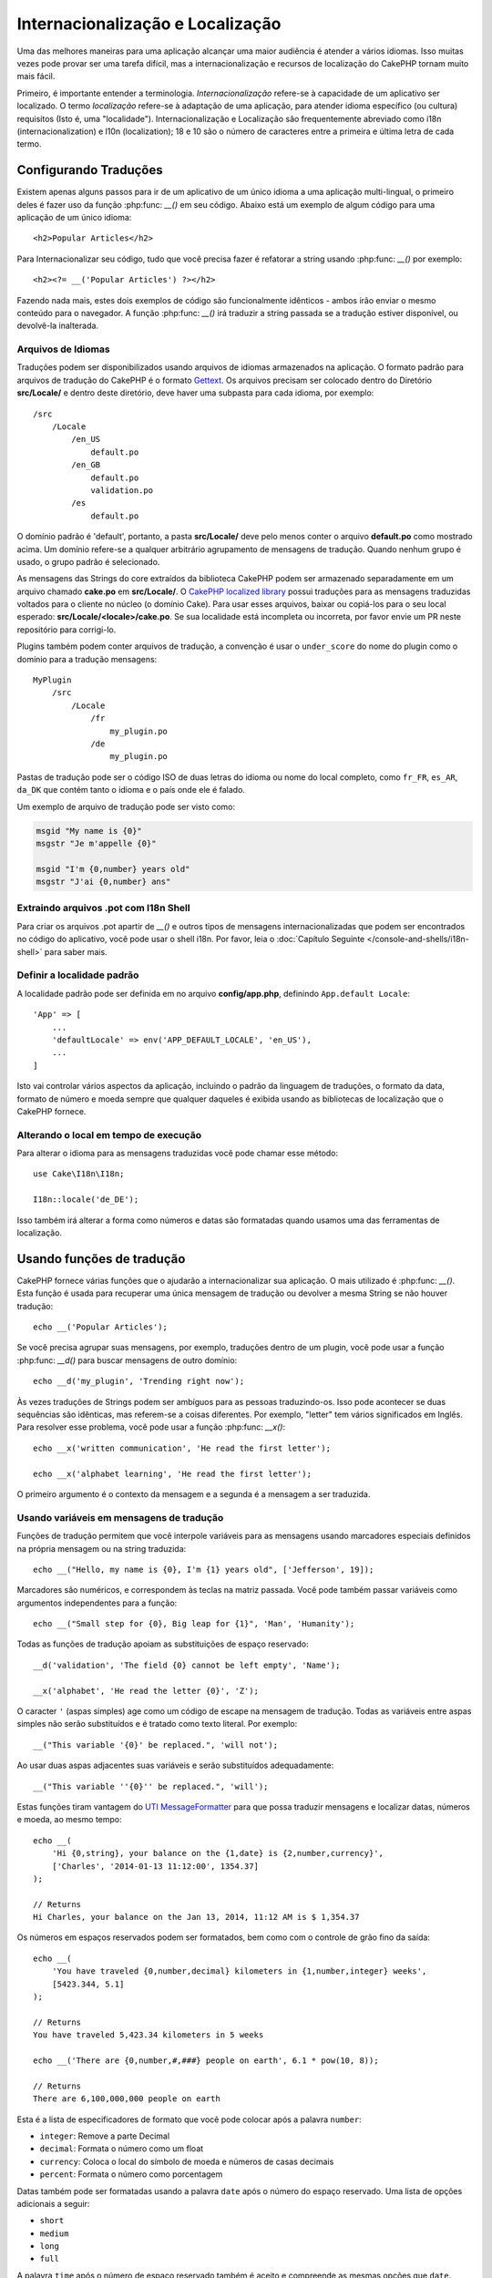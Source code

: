 Internacionalização e Localização
#################################

Uma das melhores maneiras para uma aplicação alcançar uma maior audiência é
atender a vários idiomas. Isso muitas vezes pode provar ser uma tarefa difícil,
mas a internacionalização e recursos de localização do CakePHP tornam muito mais
fácil.

Primeiro, é importante entender a terminologia.  *Internacionalização* refere-se
à capacidade de um aplicativo ser localizado. O termo *localização* refere-se à
adaptação de uma aplicação, para atender idioma específico (ou cultura)
requisitos (Isto é, uma "localidade"). Internacionalização e Localização são
frequentemente abreviado como i18n (internacionalization) e l10n (localization);
18 e 10 são o número de caracteres entre a primeira e última letra de cada
termo.


Configurando Traduções
======================

Existem apenas alguns passos para ir de um aplicativo de um único idioma a uma
aplicação multi-lingual, o primeiro deles é fazer uso da função
:php:func: `__()` em seu código. Abaixo está um exemplo de algum código para uma
aplicação de um único idioma::

    <h2>Popular Articles</h2>

Para Internacionalizar seu código, tudo que você precisa fazer é refatorar a
string usando :php:func: `__()` por exemplo::

    <h2><?= __('Popular Articles') ?></h2>

Fazendo nada mais, estes dois exemplos de código são funcionalmente idênticos -
ambos irão enviar o mesmo conteúdo para o navegador. A função :php:func: `__()`
irá traduzir a string passada se a tradução estiver disponível, ou devolvê-la
inalterada.

Arquivos de Idiomas
-------------------

Traduções podem ser disponibilizados usando arquivos de idiomas armazenados na
aplicação. O formato padrão para arquivos de tradução do CakePHP é o formato
`Gettext <http://en.wikipedia.org/wiki/Gettext>`_. Os arquivos precisam ser
colocado dentro do Diretório **src/Locale/** e dentro deste diretório, deve
haver uma subpasta para cada idioma, por exemplo::

    /src
        /Locale
            /en_US
                default.po
            /en_GB
                default.po
                validation.po
            /es
                default.po

O domínio padrão é 'default', portanto, a pasta **src/Locale/** deve pelo menos
conter o arquivo **default.po** como mostrado acima. Um domínio refere-se a
qualquer arbitrário agrupamento de mensagens de tradução. Quando nenhum grupo é
usado, o grupo padrão é selecionado.

As mensagens das Strings do core extraídos da biblioteca CakePHP podem ser
armazenado separadamente em um arquivo chamado **cake.po** em **src/Locale/**.
O `CakePHP localized library <https://github.com/cakephp/localized>`_ possui
traduções para as mensagens traduzidas voltados para o cliente no núcleo (o
domínio Cake). Para usar esses arquivos, baixar ou copiá-los para o seu local
esperado: **src/Locale/<locale>/cake.po**. Se sua localidade está incompleta ou
incorreta, por favor envie um PR neste repositório para corrigi-lo.

Plugins também podem conter arquivos de tradução, a convenção é usar o
``under_score`` do nome do plugin como o domínio para a tradução mensagens::

    MyPlugin
        /src
            /Locale
                /fr
                    my_plugin.po
                /de
                    my_plugin.po

Pastas de tradução pode ser o código ISO de duas letras do idioma ou nome do
local completo, como ``fr_FR``, ``es_AR``, ``da_DK`` que contém tanto o idioma e
o país onde ele é falado.

Um exemplo de arquivo de tradução pode ser visto como:

.. code-block:: pot

     msgid "My name is {0}"
     msgstr "Je m'appelle {0}"

     msgid "I'm {0,number} years old"
     msgstr "J'ai {0,number} ans"

Extraindo arquivos .pot com I18n Shell
--------------------------------------

Para criar os arquivos .pot apartir de `__()` e outros tipos de mensagens
internacionalizadas que podem ser encontrados no código do aplicativo, você pode
usar o shell i18n.  Por favor, leia o :doc:`Capítulo Seguinte
</console-and-shells/i18n-shell>` para saber mais.

Definir a localidade padrão
---------------------------
A localidade padrão pode ser definida em no arquivo **config/app.php**,
definindo ``App.default Locale``::

    'App' => [
        ...
        'defaultLocale' => env('APP_DEFAULT_LOCALE', 'en_US'),
        ...
    ]

Isto vai controlar vários aspectos da aplicação, incluindo o padrão da linguagem
de traduções, o formato da data, formato de número e moeda sempre que qualquer
daqueles é exibida usando as bibliotecas de localização que o CakePHP fornece.

Alterando o local em tempo de execução
--------------------------------------

Para alterar o idioma para as mensagens traduzidas você pode chamar esse
método::

    use Cake\I18n\I18n;

    I18n::locale('de_DE');

Isso também irá alterar a forma como números e datas são formatadas quando
usamos uma das ferramentas de localização.

Usando funções de tradução
==========================

CakePHP fornece várias funções que o ajudarão a internacionalizar sua aplicação.
O mais utilizado é :php:func: `__()`. Esta função é usada para recuperar uma
única mensagem de tradução ou devolver a mesma String se não houver tradução::

    echo __('Popular Articles');

Se você precisa agrupar suas mensagens, por exemplo, traduções dentro de um
plugin, você pode usar a função :php:func: `__d()` para buscar mensagens de
outro domínio::

    echo __d('my_plugin', 'Trending right now');

Às vezes traduções de Strings podem ser ambíguos para as pessoas traduzindo-os.
Isso pode acontecer se duas sequências são idênticas, mas referem-se a coisas
diferentes. Por exemplo, "letter" tem vários significados em Inglês. Para
resolver esse problema, você pode usar a função :php:func: `__x()`::

    echo __x('written communication', 'He read the first letter');

    echo __x('alphabet learning', 'He read the first letter');

O primeiro argumento é o contexto da mensagem e a segunda é a mensagem a ser
traduzida.

Usando variáveis em mensagens de tradução
-----------------------------------------

Funções de tradução permitem que você interpole variáveis para as mensagens
usando marcadores especiais definidos na própria mensagem ou na string
traduzida::

    echo __("Hello, my name is {0}, I'm {1} years old", ['Jefferson', 19]);

Marcadores são numéricos, e correspondem às teclas na matriz passada. Você pode
também passar variáveis como argumentos independentes para a função::

    echo __("Small step for {0}, Big leap for {1}", 'Man', 'Humanity');

Todas as funções de tradução apoiam as substituições de espaço reservado::

    __d('validation', 'The field {0} cannot be left empty', 'Name');

    __x('alphabet', 'He read the letter {0}', 'Z');

O caracter ``'`` (aspas simples) age como um código de escape na mensagem de
tradução. Todas as variáveis entre aspas simples não serão substituídos e é
tratado como texto literal. Por exemplo::

    __("This variable '{0}' be replaced.", 'will not');

Ao usar duas aspas adjacentes suas variáveis e serão substituídos
adequadamente::

    __("This variable ''{0}'' be replaced.", 'will');

Estas funções tiram vantagem do
`UTI MessageFormatter <http://php.net/manual/en/messageformatter.format.php>`_
para que possa traduzir mensagens e localizar datas, números e moeda, ao mesmo
tempo::

    echo __(
        'Hi {0,string}, your balance on the {1,date} is {2,number,currency}',
        ['Charles', '2014-01-13 11:12:00', 1354.37]
    );

    // Returns
    Hi Charles, your balance on the Jan 13, 2014, 11:12 AM is $ 1,354.37

Os números em espaços reservados podem ser formatados, bem como com o controle
de grão fino da saída::

    echo __(
        'You have traveled {0,number,decimal} kilometers in {1,number,integer} weeks',
        [5423.344, 5.1]
    );

    // Returns
    You have traveled 5,423.34 kilometers in 5 weeks

    echo __('There are {0,number,#,###} people on earth', 6.1 * pow(10, 8));

    // Returns
    There are 6,100,000,000 people on earth

Esta é a lista de especificadores de formato que você pode colocar após
a palavra ``number``:

* ``integer``: Remove a parte Decimal
* ``decimal``: Formata o número como um float
* ``currency``: Coloca o local do símbolo de moeda e números de casas decimais
* ``percent``: Formata o número como porcentagem


Datas também pode ser formatadas usando a palavra ``date`` após o número do
espaço reservado. Uma lista de opções adicionais a seguir:

* ``short``
* ``medium``
* ``long``
* ``full``

A palavra ``time`` após o número de espaço reservado também é aceito e
compreende as mesmas opções que ``date``.

.. note::

    Espaços reservados nomeados são suportados no PHP 5.5+ e são formatados como
    ``{name}``. Ao usar espaços reservados nomeados para passar as variáveis em
    uma matriz usando pares de chave/valor, por exemplo  ``['name' =>
    'Jefferson', 'age' => 19]``.

    Recomenda-se usar o PHP 5.5 ou superior ao fazer uso de recursos de
    internacionalização no CakePHP. A extensão ``php5-intl`` deve ser instalada
    e a versão UTI deve estar acima 48.x.y (para verificar a versão UTI
    ``Intl::getIcuVersion ()``).

Plurais
-------

Uma parte crucial de internacionalizar sua aplicação é a pluralização das suas
mensagens corretamente, dependendo do idioma que eles são mostrados. O CakePHP
fornece algumas maneiras de selecionar corretamente plurais em suas mensagens.


Usando UTI para Seleção de Plural
~~~~~~~~~~~~~~~~~~~~~~~~~~~~~~~~~

O primeiro está aproveitando o formato de mensagem ``ICU`` que vem por padrão
nas funções de tradução. Nos arquivos de traduções você pode ter as seguintes
cadeias


.. code-block:: pot

     msgid "{0,plural,=0{No records found} =1{Found 1 record} other{Found # records}}"
     msgstr "{0,plural,=0{Nenhum resultado} =1{1 resultado} other{# resultados}}"

     msgid "{placeholder,plural,=0{No records found} =1{Found 1 record} other{Found {1} records}}"
     msgstr "{placeholder,plural,=0{Nenhum resultado} =1{1 resultado} other{{1} resultados}}"

E na aplicação utilize o seguinte código para a saída de uma das traduções para
essa seqüência::

    __('{0,plural,=0{No records found }=1{Found 1 record} other{Found # records}}', [0]);

    // Returns "Ningún resultado" as the argument {0} is 0

    __('{0,plural,=0{No records found} =1{Found 1 record} other{Found # records}}', [1]);

    // Returns "1 resultado" because the argument {0} is 1

    __('{placeholder,plural,=0{No records found} =1{Found 1 record} other{Found {1} records}}', [0, 'many', 'placeholder' => 2])

    // Returns "many resultados" because the argument {placeholder} is 2 and
    // argument {1} is 'many'

Um olhar mais atento para o formato que acabamos utilizado tornará evidente
como as mensagens são construídas::

    { [count placeholder],plural, case1{message} case2{message} case3{...} ... }

O ``[count placeholder]`` pode ser o número-chave de qualquer das variáveis que
você passar para a função de tradução. Ele será usado para selecionar o plural
correto.

Note que essa referência para ``[count placeholder]`` dentro de ``{message}``
você tem que usar ``#``.

Você pode usar ids de mensagem mais simples se você não deseja digitar a plena
seqüência de seleção para plural em seu código

.. code-block:: pot

     msgid "search.results"
     msgstr "{0,plural,=0{Nenhum resultado} =1{1 resultado} other{{1} resultados}}"

Em seguida, use a nova string em seu código::

    __('search.results', [2, 2]);

    // Returns: "2 resultados"

A última versão tem a desvantagem na qual existe uma necessidade de arquivar
mensagens e precisa de tradução para o idioma padrão mesmo, mas tem a vantagem
de que torna o código mais legível.

Às vezes, usando o número de correspondência direta nos plurais é impraticável.
Por exemplo, idiomas como o árabe exigem um plural diferente quando você se
refere a algumas coisas. Nesses casos, você pode usar o UTI correspondentes. Em
vez de escrever::

    =0{No results} =1{...} other{...}

Você pode fazer::

    zero{No Results} one{One result} few{...} many{...} other{...}

Certifique-se de ler a
`Language Plural Rules Guide <http://www.unicode.org/cldr/charts/latest/supplemental/language_plural_rules.html>`_
para obter uma visão completa dos aliases que você pode usar para cada idioma.

Usando Gettext para Seleção de Plural
~~~~~~~~~~~~~~~~~~~~~~~~~~~~~~~~~~~~~

O segundo formato para seleção de plural aceito é a utilização das capacidades
embutidas de Gettext. Neste caso, plurais será armazenado nos arquivos ``.po``,
criando uma linha de tradução de mensagens separada por forma de plural.

.. code-block:: pot

    msgid "One file removed" # One message identifier for singular
    msgid_plural "{0} files removed" # Another one for plural
    msgstr[0] "Un fichero eliminado" # Translation in singular
    msgstr[1] "{0} ficheros eliminados" # Translation in plural

Ao usar este outro formato, você é obrigado a usar outra tradução de forma
funcional::

    // Returns: "10 ficheros eliminados"
    $count = 10;
    __n('One file removed', '{0} files removed', $count, $count);

    // Também é possível utilizá-lo dentro de um domínio
    __dn('my_plugin', 'One file removed', '{0} files removed', $count, $count);

O número dentro de ``msgstr[]`` é o número atribuído pela Gettext para o plural
na forma da língua.  Algumas línguas têm mais de duas formas plurais, para
exemplo *Croatian*:

.. code-block:: pot

    msgid "One file removed"
    msgid_plural "{0} files removed"
    msgstr[0] "{0} datoteka je uklonjena"
    msgstr[1] "{0} datoteke su uklonjene"
    msgstr[2] "{0} datoteka je uklonjeno"

Por favor visite a `Launchpad languages page
<https://translations.launchpad.net/+languages>`_ para uma explicação detalhada
dos números de formulário de plurais para cada idioma.

Criar seus próprios Tradutores
================================

Se você precisar a divergir convenções do CakePHP sobre onde e como as mensagens
de tradução são armazenadas, você pode criar seu próprio carregador de mensagem
de tradução. A maneira mais fácil de criar o seu próprio tradutor é através da
definição de um carregador para um único domínio e localidade::

    use Aura\Intl\Package;

    I18n::translator('animals', 'fr_FR', function () {
        $package = new Package(
            'default', // The formatting strategy (ICU)
            'default'  // The fallback domain
        );
        $package->setMessages([
            'Dog' => 'Chien',
            'Cat' => 'Chat',
            'Bird' => 'Oiseau'
            ...
        ]);

        return $package;
    });

O código acima pode ser adicionado ao seu **config/bootstrap.php** de modo que
as traduções podem ser encontradas antes de qualquer função de tradução é usada.
O mínimo absoluto que é necessário para a criação de um tradutor é que a função
do carregador deve retornar um ``Aura\Intl\Package`` objeto. Uma vez que o
código é no lugar que você pode usar as funções de tradução, como de costume::

    I18n::locale('fr_FR');
    __d('animals', 'Dog'); // Retorna "Chien"

Como você vê objetos, ``Package`` carregam mensagens de tradução como uma
matriz. Você pode passar o método ``setMessages()`` da maneira que quiser: com
código inline, incluindo outro arquivo, chamar outra função, etc. CakePHP
fornece algumas funções da carregadeira que podem ser reutilizadas se você só
precisa mudar para onde as mensagens são carregadas. Por exemplo, você ainda
pode usar **.po**, mas carregado de outro local::

    use Cake\I18n\MessagesFileLoader as Loader;

    // Load messages from src/Locale/folder/sub_folder/filename.po

    I18n::translator(
        'animals',
        'fr_FR',
        new Loader('filename', 'folder/sub_folder', 'po')
    );
